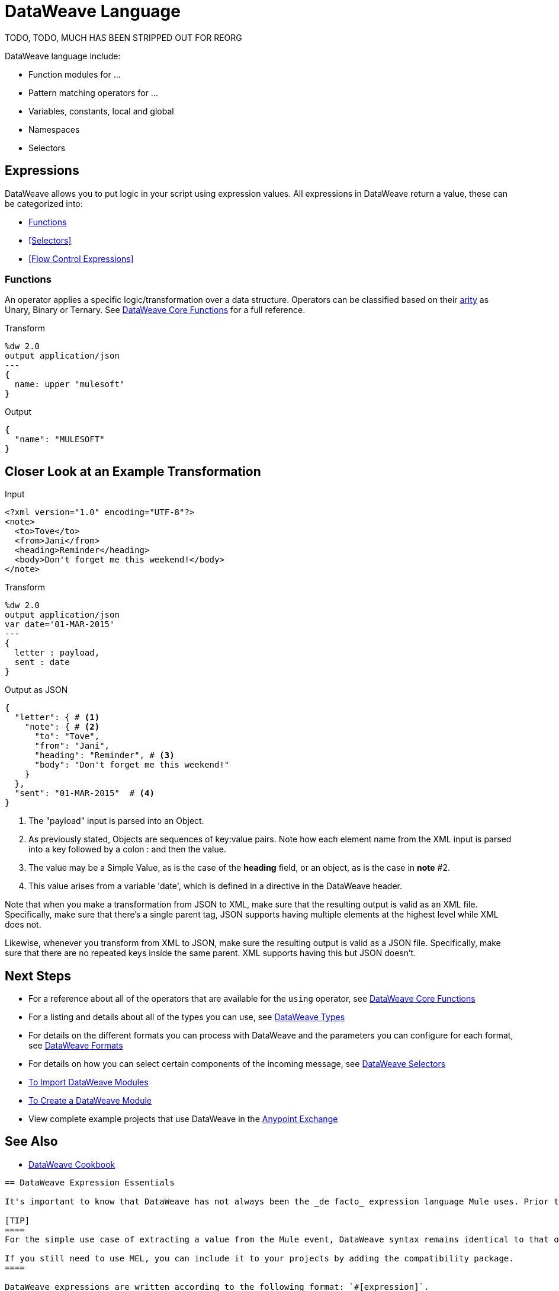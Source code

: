 = DataWeave Language
:keywords: studio, anypoint, esb, transform, transformer, format, aggregate, rename, split, filter convert, xml, json, csv, pojo, java object, metadata, dataweave, data weave, datamapper, dwl, dfl, dw, output structure, input structure, map, mapping


TODO, TODO, MUCH HAS BEEN STRIPPED OUT FOR REORG

DataWeave language include:

* Function modules for ...
* Pattern matching operators for ...
* Variables, constants, local and global
* Namespaces
* Selectors


== Expressions

DataWeave allows you to put logic in your script using expression values.
All expressions in DataWeave return a value, these can be categorized into:

* <<Functions>>
* <<Selectors>>
* <<Flow Control Expressions>>

=== Functions

An operator applies a specific logic/transformation over a data structure.
Operators can be classified based on their link:https://en.wikipedia.org/wiki/Arity[arity] as Unary, Binary or Ternary. See link:/mule-user-guide/v/4.0/dw-functions-core[DataWeave Core Functions] for a full reference.

.Transform
[source, dataweave, linenums]
----
%dw 2.0
output application/json
---
{
  name: upper "mulesoft"
}
----

.Output
[source,json,linenums]
----
{
  "name": "MULESOFT"
}
----

////
== Operators

TODO
////



== Closer Look at an Example Transformation



.Input
[source, xml,linenums]
----
<?xml version="1.0" encoding="UTF-8"?>
<note>
  <to>Tove</to>
  <from>Jani</from>
  <heading>Reminder</heading>
  <body>Don't forget me this weekend!</body>
</note>
----


.Transform
[source, dataweave, linenums]
----
%dw 2.0
output application/json
var date='01-MAR-2015'
---
{
  letter : payload,
  sent : date
}
----



.Output as JSON
[source, json,linenums]
----
{
  "letter": { # <1>
    "note": { # <2>
      "to": "Tove",
      "from": "Jani",
      "heading": "Reminder", # <3>
      "body": "Don't forget me this weekend!"
    }
  },
  "sent": "01-MAR-2015"  # <4>
}
----
<1> The "payload" input is parsed into an Object.
<2> As previously stated, Objects are sequences of key:value pairs. Note how each element name from the XML input is parsed into a key followed by a colon : and then the value.
<3> The value may be a Simple Value, as is the case of the *heading* field, or an object, as is the case in *note* #2.
<4> This value arises from a variable 'date', which is defined in a directive in the DataWeave header.




Note that when you make a transformation from JSON to XML, make sure that the resulting output is valid as an XML file. Specifically, make sure that there's a single parent tag, JSON supports having multiple elements at the highest level while XML does not.

Likewise, whenever you transform from XML to JSON, make sure the resulting output is valid as a JSON file. Specifically, make sure that there are no repeated keys inside the same parent. XML supports having this but JSON doesn't.


== Next Steps

* For a reference about all of the operators that are available for the `using` operator, see link:/mule-user-guide/v/4.0/dw-functions-core[DataWeave Core Functions]
* For a listing and details about all of the types you can use, see link:/mule-user-guide/v/4.0/dataweave-types[DataWeave Types]
* For details on the different formats you can process with DataWeave and the parameters you can configure for each format, see link:/mule-user-guide/v/4.0/dataweave-formats[DataWeave Formats]
* For details on how you can select certain components of the incoming message, see link:/mule-user-guide/v/4.0/dataweave-selectors[DataWeave Selectors]

* link:/mule-user-guide/v/4.0/dataweave-import-task[To Import DataWeave Modules]
* link:/mule-user-guide/v/4.0/dataweave-create-module-task[To Create a DataWeave Module]

* View complete example projects that use DataWeave in the link:https://www.mulesoft.com/exchange#!/?filters=DataWeave&sortBy=rank[Anypoint Exchange]



== See Also

* link:/mule-user-guide/v/4.0/dataweave-cookbook[DataWeave Cookbook]


----
== DataWeave Expression Essentials

It's important to know that DataWeave has not always been the _de facto_ expression language Mule uses. Prior to version 4.0.0, the Mule Expression Language (MEL) was used for most needs, whilst DataWeave was reserved for only transforming data.

[TIP]
====
For the simple use case of extracting a value from the Mule event, DataWeave syntax remains identical to that of MEL, so you might find that some scripts from older versions work in Mule 4 without any changes, even though they're technically being processed via a different language engine.

If you still need to use MEL, you can include it to your projects by adding the compatibility package.
====

DataWeave expressions are written according to the following format: `#[expression]`.

DataWeave expressions are deeply influenced by their context. Metadata about input and output data – its format, structure, etc – shapes the behavior of your transformation. Understanding the *Mule event object structure* is therefore critical. If you are not already familiar with the Mule Event object structure, read the link:/mule-user-guide/v/4.0/mule-concepts[Mule concepts] document.

The language allows you to specify custom properties in a header section. This part of the expression is *optional* because these properties default to whatever fits the context of the data being processed within the application.

////
If you're already familiar with Java, learning DataWeave is not difficult. That said, it's important to comprehend some Mule-specific details _before_ you learn how to apply DataWeave expressions in your application.

. *Understand the Mule message structure.* Because you use DataWeave to act upon the contents of a Mule event object (payload, attributes and variables), you first need to understand the basic structure of the Mule event. If you are not already familiar with it, read about the link:/mule-user-guide/v/4.0/mule-concepts[Mule concepts].

. *Understand how to see the contents of the Mule event.* To be able to act upon it, you need to be able to figure out what type of data it contains. Is the payload an array? Are there any variables? What properties exist? The link:/getting-started/mule-message[Mule Message Tutorial] describes the tools you can use to see inside the message, so that you know how to use DataWeave expressions to manipulate the data.

+
////

[TIP]
Note that as of Mule 4.0.0, the Mule event structure is radically different, making it a lot simpler to reference its parts.

== Using DataWeave

Based on information that's extracted from the Mule event and environment properties at runtime, Mule evaluates expressions to complete different types of tasks:

* *Extract* information: 
** `#[payload]`
** `#[attributes.propertyName]`
** `#[myVariableName]`
** `#[sizeOf(payload.shoppingCart.items)]`
+
[TIP]
For a full reference about how to extract different values with DataWeave, see link:/mule-user-guide/v/4.0/dataweave-cookbook-extract-data[DataWeave cookbook - Extract Data].

* *Evaluate* conditions:
** `#[payload.age > 21]`
** `#[attributes.locale  ==  'en_us']`
+
The example below evaluates part of the payload to forward requests to different flows.
+
[source, xml, linenums]
----
<choice>
  <when expression="#[payload.purchaseType == 'book']">
    <flow-ref name="flow1"/>
  </when>
  <when expression="#[payload.purchaseType == 'mp3']">
   <flow-ref name="flow2"/>
  </when>
</choice>
----

* *Transform* the message.
** `#[payload: shirtSizeArray ++ "XXL" ]`
** `#[payload.name: upper(payload.name)]`
+
The example below cycles through an array of objects, upper cases the values in "size" for each object. DataWeave then filters only objects where the "count" value is greater than 0.
+
[source,DataWeave, linenums]
----
%dw 2.0
output application/json
---
(payload map (value, index) -> {
    size: upper(value.size),
    count: value.count
  }
) filter $.count > 0
----

== The Transform Component

The *Transform* component allows you to use the language to query and transform data through DataWeave. Any mappings you perform through the graphical interface are also expressed in DataWeave code in real-time and vice-versa.
////
* link:https://docs.mulesoft.com/anypoint-studio/v/7/using-dataweave-in-studio[Graphically map] fields by dragging one attribute to another
* Implement this component through link:/mule-user-guide/v/4.0/transform-dataweave-xml-reference[XML]
////
== Auto-Complete

If you are configuring a field that supports expressions and need help with syntax, you can access DataWeave suggestions by one of two methods.

* Place your cursor inside the brackets in a field that has `#[]` pre-populated for you, then press Ctrl + Space Bar. If you are using Design Center, you do not need to add your code between the brackets.

* Enter `#[` to open a new DataWeave expression and display suggestions, as shown below.
+
image:auto_complete.png[auto_complete]
+
[NOTE]
Note that the autocomplete functionality described here works in the *Visual Editor only*. Although Studio's XML tab does offer some autocomplete options, the suggestions there are limited by Eclipse and are not based on DataSense or DataWeave.


== Additional Tips

* DataWeave performs link:http://en.wikipedia.org/wiki/Type_coercion[type coercion] at runtime. 
* When writing in Studio's XML editor, you cannot use double quotes to express String literals, because DataWeave expressions already appear enclosed in double quotes in configuration files. Instead, you can either: +
** use single quotes                   `('expression')`
** escape quotes with &quot;      `(&quot;expression&quot;)`
** escape quotes with \u0027      `(\u0027expression\u0027)`
+
If you're coding in Studio's DataWeave visual editor, Studio transforms double quotes into escaped quotes `(&quot;) `in the XML view.
----

----
== Closer Look at an Example Transformation

.Input
[source, xml,linenums]
----
<?xml version="1.0" encoding="UTF-8"?>
<note>
  <to>Tove</to>
  <from>Jani</from>
  <heading>Reminder</heading>
  <body>Don't forget me this weekend!</body>
</note>
----

.Transform
[source, dataweave, linenums]
----
%dw 2.0
output application/json
var date='01-MAR-2015'
---
{
  letter : payload,
  sent : date
}
----



.Output as JSON
[source, json,linenums]
----
{
  "letter": { # <1>
    "note": { # <2>
      "to": "Tove",
      "from": "Jani",
      "heading": "Reminder", # <3>
      "body": "Don't forget me this weekend!"
    }
  },
  "sent": "01-MAR-2015"  # <4>
}
----
<1> The "payload" input is parsed into an Object.
<2> As previously stated, Objects are sequences of key:value pairs. Note how each element name from the XML input is parsed into a key followed by a colon : and then the value.
<3> The value may be a Simple Value, as is the case of the *heading* field, or an object, as is the case in *note* #2.
<4> This value arises from a variable 'date', which is defined in a directive in the DataWeave header.


Note that when you create a transformation from JSON to XML, you must make sure that the resulting output is valid as an XML file. Specifically, make sure that there is a single parent tag. Though JSON supports having multiple elements at the highest level, XML does not.

Similarly, whenever you transform from XML to JSON, make sure the resulting output is valid as a JSON file. Specifically, make sure that there are no repeated keys inside the same parent. XML supports duplicate keys, but JSON does not.
----
